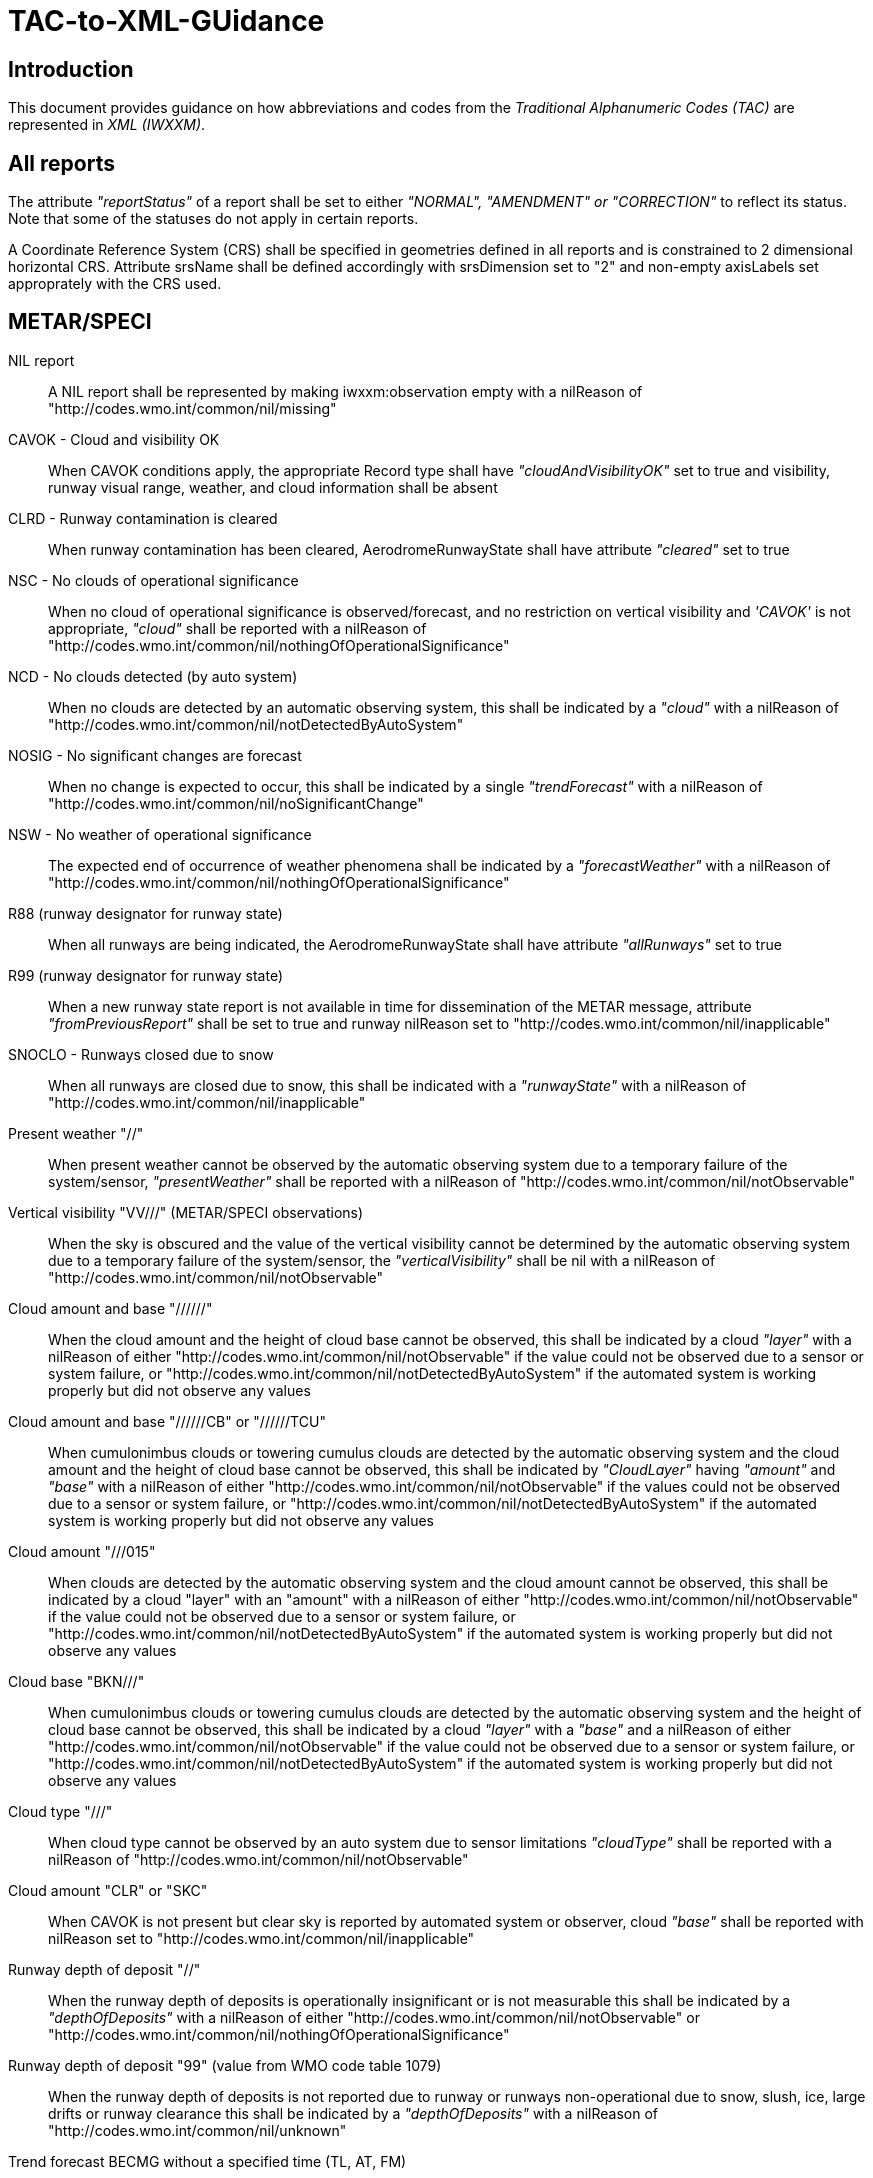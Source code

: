 = TAC-to-XML-GUidance

== Introduction


This document provides guidance on how abbreviations and codes from the _Traditional Alphanumeric Codes (TAC)_ are represented in _XML (IWXXM)_.


== All reports

The attribute _"reportStatus"_ of a report shall be set to either _"NORMAL", "AMENDMENT" or "CORRECTION"_ to reflect its status.  Note that some of the statuses do not apply in certain reports.

A Coordinate Reference System (CRS) shall be specified in geometries defined in all reports and is constrained to 2 dimensional horizontal CRS.  Attribute srsName shall be defined accordingly with srsDimension set to "2" and non-empty axisLabels set approprately with the CRS used.


== METAR/SPECI

NIL report::
A NIL report shall be represented by making iwxxm:observation empty with a nilReason of "http://codes.wmo.int/common/nil/missing" 

CAVOK - Cloud and visibility OK::
When CAVOK conditions apply, the appropriate Record type shall have _"cloudAndVisibilityOK"_ set to true and visibility, runway visual range, weather, and cloud information shall be absent
  
CLRD - Runway contamination is cleared::
When runway contamination has been cleared, AerodromeRunwayState shall have attribute _"cleared"_ set to true
  
NSC - No clouds of operational significance::
When no cloud of operational significance is observed/forecast, and no restriction on vertical visibility and _'CAVOK'_ is not appropriate, _"cloud"_ shall be reported with a nilReason of "http://codes.wmo.int/common/nil/nothingOfOperationalSignificance"

NCD - No clouds detected (by auto system)::
When no clouds are detected by an automatic observing system, this shall be indicated by a _"cloud"_ with a nilReason of "http://codes.wmo.int/common/nil/notDetectedByAutoSystem"

NOSIG - No significant changes are forecast::
When no change is expected to occur, this shall be indicated by a single _"trendForecast"_ with a nilReason of "http://codes.wmo.int/common/nil/noSignificantChange"
  
NSW - No weather of operational significance::
The expected end of occurrence of weather phenomena shall be indicated by a _"forecastWeather"_ with a nilReason of "http://codes.wmo.int/common/nil/nothingOfOperationalSignificance"

R88 (runway designator for runway state)::
When all runways are being indicated, the AerodromeRunwayState shall have attribute _"allRunways"_ set to true

R99 (runway designator for runway state)::
When a new runway state report is not available in time for dissemination of the METAR message, attribute _"fromPreviousReport"_ shall be set to true and runway nilReason set to "http://codes.wmo.int/common/nil/inapplicable"

SNOCLO - Runways closed due to snow::
When all runways are closed due to snow, this shall be indicated with a _"runwayState"_ with a nilReason of "http://codes.wmo.int/common/nil/inapplicable"

Present weather "//"::
When present weather cannot be observed by the automatic observing system due to a temporary failure of the system/sensor, _"presentWeather"_ shall be reported with a nilReason of "http://codes.wmo.int/common/nil/notObservable"

Vertical visibility "VV///" (METAR/SPECI observations)::
When the sky is obscured and the value of the vertical visibility cannot be determined by the automatic observing system due to a temporary failure of the system/sensor, the _"verticalVisibility"_ shall be nil with a nilReason of "http://codes.wmo.int/common/nil/notObservable"

Cloud amount and base "//////"::
When the cloud amount and the height of cloud base cannot be observed, this shall be indicated by a cloud _"layer"_ with a nilReason of either "http://codes.wmo.int/common/nil/notObservable" if the value could not be observed due to a sensor or system failure, or "http://codes.wmo.int/common/nil/notDetectedByAutoSystem" if the automated system is working properly but did not observe any values

Cloud amount and base "//////CB" or "//////TCU"::
When cumulonimbus clouds or towering cumulus clouds are detected by the automatic observing system and the cloud amount and the height of cloud base cannot be observed, this shall be indicated by _"CloudLayer"_ having _"amount"_ and _"base"_ with a nilReason of either "http://codes.wmo.int/common/nil/notObservable" if the values could not be observed due to a sensor or system failure, or "http://codes.wmo.int/common/nil/notDetectedByAutoSystem" if the automated system is working properly but did not observe any values

Cloud amount "///015"::
When clouds are detected by the automatic observing system and the cloud amount cannot be observed, this shall be indicated by a cloud "layer" with an "amount" with a nilReason of either "http://codes.wmo.int/common/nil/notObservable" if the value could not be observed due to a sensor or system failure, or "http://codes.wmo.int/common/nil/notDetectedByAutoSystem" if the automated system is working properly but did not observe any values

Cloud base "BKN///"::
When cumulonimbus clouds or towering cumulus clouds are detected by the automatic observing system and the height of cloud base cannot be observed, this shall be indicated by a cloud _"layer"_ with a _"base"_ and a nilReason of either "http://codes.wmo.int/common/nil/notObservable" if the value could not be observed due to a sensor or system failure, or "http://codes.wmo.int/common/nil/notDetectedByAutoSystem" if the automated system is working properly but did not observe any values

Cloud type "///"::
When cloud type cannot be observed by an auto system due to sensor limitations _"cloudType"_ shall be reported with a nilReason of "http://codes.wmo.int/common/nil/notObservable"
 
Cloud amount "CLR" or "SKC"::
When CAVOK is not present but clear sky is reported by automated system or observer, cloud _"base"_ shall be reported with nilReason set to "http://codes.wmo.int/common/nil/inapplicable"
   
Runway depth of deposit "//"::
When the runway depth of deposits is operationally insignificant or is not measurable this shall be indicated by a _"depthOfDeposits"_ with a nilReason of either "http://codes.wmo.int/common/nil/notObservable" or "http://codes.wmo.int/common/nil/nothingOfOperationalSignificance"

Runway depth of deposit "99" (value from WMO code table 1079)::
When the runway depth of deposits is not reported due to runway or runways non-operational due to snow, slush, ice, large drifts or runway clearance this shall be indicated by a _"depthOfDeposits"_ with a nilReason of "http://codes.wmo.int/common/nil/unknown"

Trend forecast BECMG without a specified time (TL, AT, FM)::
When a trend forecast is reported with a _BECMG_ block without a specified time and the period commences at the beginning of the trend forecast period and ceases by the end of the trend forecast period this shall be represented as a phenomenonTime with a nilReason of "http://codes.wmo.int/common/nil/missing".  Otherwise if the _BECMG_ time is uncertain within the trend forecast period this shall be represented as a phenomenonTime with a nilReason of "http://codes.wmo.int/common/nil/unknown"

Trend forecast TEMPO without a specified time (TL, AT, FM)::
When a trend forecast is reported with a _TEMPO_ block without a specified time and the period commences at the beginning of the trend forecast period and ceases by the end of the trend forecast period this shall be represented as a phenomenonTime with a nilReason of "http://codes.wmo.int/common/nil/missing"

Observed quantities with a nilReason::
When observed measures or quantities (such as air temperature or prevailing visibility) can not be reported due to sensor failures, the XML element shall have _xsi:nil_ set to _"true"_, the uom set to _"N/A"_, and the nilReason set to "http://codes.wmo.int/common/nil/notObservable"

Variations from mean wind direction::
In TAC the observed two extreme directions between which the wind has varied shall be given for dndndnVdxdxdx in clockwise order.  Care should be taken that _"extremeClockwiseWindDirection"_ refers to the extreme clockwise direction from the wind which should be dxdxdx in the TAC report.  Similarly the corresponding part for _"extremeCounterClockwiseWindDirection"_ is dndndn.
  
Missing Runway Visual Range::
If the aerodrome is not equipped with RVR sensors and prevailing horizontal visibility is below 1500 metres, _iwxxm:rvr_ shall be empty with nilReason of "http://codes.wmo.int/common/nil/missing" and _xsi:nil_ attribute set to _"true"_. If the aerodrome is equipped with RVR sensors but are inoperative and prevailing horizontal visibility is below 1500 metres, _iwxxm:rvr_ shall be empty with nilReason of "http://codes.wmo.int/common/nil/notObservable" and _xsi:nil_ attribute set to _"true"_.


== TAF

NIL report::
A NIL report shall be represented by making iwxxm:baseForecast empty with a nilReason of "http://codes.wmo.int/common/nil/missing" 

CNL report::
A cancellation report shall be represented by setting attribute "isCancelReport" true, setting iwxxm:cancelledReportValidPeriod and elements iwxxm:validPeriod, iwxxm:baseForecast and iwxxm:changeForecast are absent. 

CAVOK - Cloud and visibility OK::
When CAVOK conditions apply, the appropriate Record type shall have "cloudAndVisibilityOK" set to true and visibility, runway visual range, weather, and cloud information shall be missing
  
NSC - No clouds of operational significance::
When no cloud of operational significance is observed/forecast, and 'CAVOK' is not appropriate, "cloud" shall be reported with a nilReason of "http://codes.wmo.int/common/nil/nothingOfOperationalSignificance"
  
NSW - No weather of operational significance::
The expected end of occurrence of weather phenomena shall be indicated by a "weather" with a nilReason of "http://codes.wmo.int/common/nil/nothingOfOperationalSignificance"

Vertical visibility "VV///"::
When the vertical visibility is not available for any reason, "verticalVisibility" shall be missing with no nilReason
  
Maximum and minimum temperature forecasts - TXnn/nnnnZ TNnn/nnnnZ::
As indicated in Annex 3 these shall be given in pairs.  If more than one pair of temperatures are provided and only one maximum or minimum is anticipated one may consider repeating this in both groups.
  

== aixm:AirspaceVolume

FLnnn, nnnnM, nnnnFT::
When a single altitude for a condition is specified, this shall be indicated with the same altitude value in both aixm:lowerLimit and aixm:upperLimit

TOP ABV FLnnn::
When a condition top is specified without a upper limit, this shall be indicated with aixm:upperLimit set to "nnn" and aixm:maximumLimit set with nilReason of "unknown" and xsi:nil set to true

TOP BLW FLnn::
When a condition top is specified with upper limit, but actual top height is unknown, this shall be indicated with aixm:upperLimit nilReason set to "unknown" and and xsi:nil set to true. aixm:maximumLimit shall be set with value of "nnn"


== AIRMET and SIGMET

CNL report::
A cancellation report shall be represented by setting attribute "isCancelReport" true, setting iwxxm:cancelledReportSequenceNumber, iwxxm:cancelledReportValidPeriod. Elements iwxxm:phenomenon and iwxxm:analysis shall be absent. 

Nnn[nn] Wnnn[nn] or Nnn[nn] Ennn[nn] or Snn[nn] Wnnn[nn] or Snn[nn] Ennn[nn]::
When an AIR/SIGMET position is reported at a single point the location shall be indicated as a gml:CircleByCenterPoint with a gml:radius of 0

NO VA EXP - No volcanic ash expected::
The expected end of occurrence of volcanic ash shall be indicated with an empty "member" under "VolcanicAshSIGMETPositionCollection" with a nilReason of "http://codes.wmo.int/common/nil/nothingOfOperationalSignificance"

Movement or expected movement - STNR::
Stationary phenomenon shall be denoted with an empty iwxxm:directionOfMotion with nilReason "http://codes.wmo.int/common/nil/inapplicable" and iwxxm:speedOfMotion of 0.


== Volcanic Ash Advisory

'UNKNOWN' volcano name::
An unknown volcano name shall be indicated with an "EruptingVolcano/name" of "UNKNOWN"
  
'UNNAMED' volcano name::
An unnamed volcano shall be indicated with an "EruptingVolcano/name" of "UNNAMED"
  
'UNKNOWN' volcano location::
An unknown volcano location shall be indicated with a nil in "EruptingVolcano/position" and a nilReason of "http://codes.wmo.int/common/nil/unknown"

'UNKNOWN' State or region::
An unknown State or region shall be indicated with a nil in "stateOrRegion" and a nilReason of "http://codes.wmo.int/common/nil/unknown"

'UNKNOWN' source elevation::
An unknown source elevation shall be indicated with a nil in "elevation" and a nilReason of "http://codes.wmo.int/common/nil/unknown"

'UNKNOWN' eruption details::
An unknown eruption details shall be indicated with a nil in "eruptionDetails" and a nilReason of "http://codes.wmo.int/common/nil/unknown"

Eruption details::
Date/time of eruption(s) shall be included in "volcano" and the rest in "eruptionDetails"

'NOT PROVIDED' time of observation of ash::
When the time of observation of ash is specified as 'NOT PROVIDED', phenomenonTime shall be nil with a nilReason of "http://codes.wmo.int/common/nil/missing", 

'VA NOT IDENTIFIABLE FM SATELLITE DATA', 'NOT AVBL' and 'NOT PROVIDED'::
Element "status" under "VolcanicAshObservedOrEstimatedConditions" shall be set accordingly.  Set it to "PROVIDED" otherwise

'NO VA EXP', 'NOT AVBL' and 'NOT PROVIDED'::
Element "status" under "VolcanicAshForecastConditions" shall be set accordingly.  Set it to "PROVIDED" otherwise

'NIL' remarks::
NIL remarks shall be indicated with a nil in "remarks" and nilReason "http://codes.wmo.int/common/nil/inapplicable"
  
'NO FURTHER ADVISORIES'::
Element "nextAdvisoryTime" shall be nil with nilReason "http://codes.wmo.int/common/nil/inapplicable"


== Tropical Cyclone Advisory

'UNNAMED' tropical cyclone name::
An unnamed tropical cyclone shall be indicated with a "tropicalCycloneName" of "UNNAMED"

'NIL' observed CB cloud::
Nil observed CB cloud shall be indicated in "cumulonimbusCloudLocation" with nilReason set to "http://codes.wmo.int/common/nil/missing"

'NIL' remarks::
NIL remarks shall be indicated in "remarks" with nilReason set to "http://codes.wmo.int/common/nil/inapplicable"
  
'NO MSG EXP'::
A NIL shall be indicated in "nextAdvisoryTime" with a nilReason of "http://codes.wmo.int/common/nil/inapplicable"

Forecast "maximumSurfaceWindSpeed" is less than 34 knots::
A NIL shall be indicated in "maximumSurfaceWindSpeed" with nilReason set to 'http://codes.wmo.int/common/nil/nothingOfOperationalSignificance'

Target is forecast to no longer categorize as a tropical cyclone::
A NIL shall be indicated in "tropicalCyclonePosition" with nilReason set to 'http://codes.wmo.int/common/nil/inapplicable'


== Space Weather Advisory

'DAYSIDE'::
DAYSIDE shall be indicated with "gml:CircleByCenterPoint" with "gml:pos" set to the latitude and longitude of the sub-solar point at the observed or forecast time, "gml:radius" shall be of sufficient length to circumscribe the sun-lit portion of the Earth, approximately 10100 km.

No location descriptions provided::
If only polygons are given "locationIndicator" shall be empty with nilReason set to "http://codes.wmo.int/common/nil/inapplicable"

'NOT AVBL'::
If forecast is NOT AVBL this shall be indicated with "intensityAndRegion" nilReason set to "http://codes.wmo.int/common/nil/missing"

'NO SWX EXP'::
If forecast is NO SWX EXP this shall be indicated with "intensityAndRegion" nilReason set to "http://codes.wmo.int/common/nil/nothingOfOperationalSignificance"

'NIL' remarks::
NIL remarks shall be indicated with "remarks" nilReason set to "http://codes.wmo.int/common/nil/inapplicable"
  
'NO FURTHER ADVISORIES'::
A NIL shall be indicated with "nextAdvisoryTime" with a nilReason of "http://codes.wmo.int/common/nil/inapplicable"
